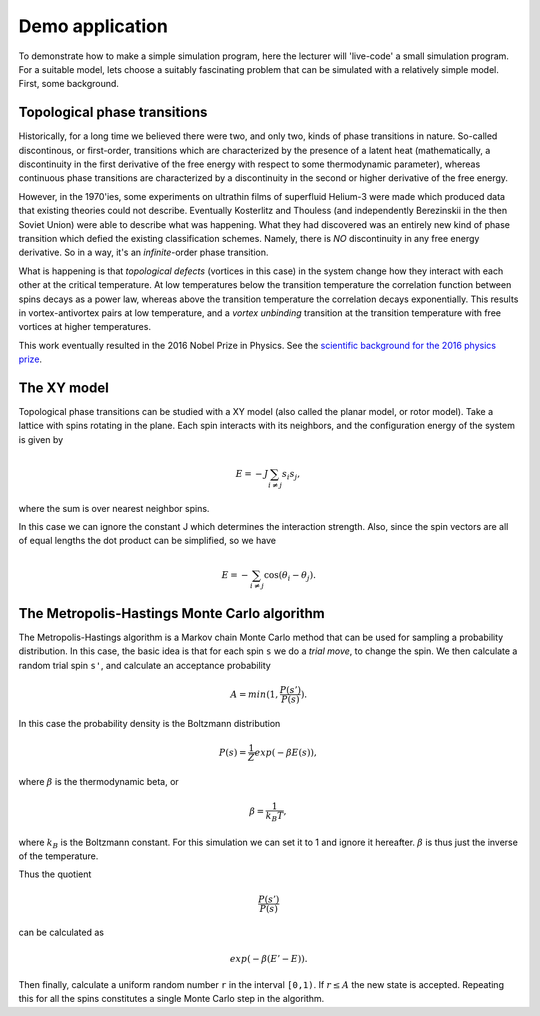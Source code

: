 Demo application
================

To demonstrate how to make a simple simulation program, here the
lecturer will 'live-code' a small simulation program.  For a suitable
model, lets choose a suitably fascinating problem that can be
simulated with a relatively simple model. First, some background.

Topological phase transitions
-----------------------------

Historically, for a long time we believed there were two, and only
two, kinds of phase transitions in nature.  So-called discontinous, or
first-order, transitions which are characterized by the presence of a
latent heat (mathematically, a discontinuity in the first derivative
of the free energy with respect to some thermodynamic parameter),
whereas continuous phase transitions are characterized by a
discontinuity in the second or higher derivative of the free energy.

However, in the 1970'ies, some experiments on ultrathin films of
superfluid Helium-3 were made which produced data that existing
theories could not describe.  Eventually Kosterlitz and Thouless (and
independently Berezinskii in the then Soviet Union) were able to
describe what was happening.  What they had discovered was an entirely
new kind of phase transition which defied the existing classification
schemes. Namely, there is *NO* discontinuity in any free energy
derivative. So in a way, it's an *infinite*-order phase transition.

What is happening is that *topological defects* (vortices in this
case) in the system change how they interact with each other at the
critical temperature. At low temperatures below the transition
temperature the correlation function between spins decays as a power
law, whereas above the transition temperature the correlation decays
exponentially. This results in vortex-antivortex pairs at low
temperature, and a *vortex unbinding* transition at the transition
temperature with free vortices at higher temperatures.

This work eventually resulted in the 2016 Nobel Prize in Physics. See
the `scientific background for the 2016 physics prize
<https://www.nobelprize.org/uploads/2018/06/advanced-physicsprize2016-1.pdf>`_.

The XY model
------------

Topological phase transitions can be studied with a XY model (also
called the planar model, or rotor model). Take a lattice with spins
rotating in the plane. Each spin interacts with its neighbors, and the
configuration energy of the system is given by

.. math:: E = -J \sum_{i \ne j} s_i s_j,

where the sum is over nearest neighbor spins.

In this case we can ignore the constant J which determines the
interaction strength. Also, since the spin vectors are all of equal
lengths the dot product can be simplified, so we have

.. math:: E = - \sum_{i \ne j} \cos(\theta_i - \theta_j).


The Metropolis-Hastings Monte Carlo algorithm
---------------------------------------------

The Metropolis-Hastings algorithm is a Markov chain Monte Carlo method
that can be used for sampling a probability distribution.  In this
case, the basic idea is that for each spin ``s`` we do a *trial move*,
to change the spin. We then calculate a random trial spin ``s'``, and
calculate an acceptance probability

.. math:: A = min(1, \frac{P(s')}{P(s)}).

In this case the probability density is the
Boltzmann distribution

.. math:: P(s) = \frac{1}{Z} exp(-\beta E(s)) ,


where :math:`\beta` is the thermodynamic beta, or

.. math:: \beta = \frac{1}{k_B T} ,

where :math:`k_B` is the Boltzmann constant. For this simulation we
can set it to 1 and ignore it hereafter. :math:`\beta` is thus just
the inverse of the temperature.

Thus the quotient

.. math:: \frac{P(s')}{P(s)}

can be calculated as

.. math:: exp(-\beta (E' - E)).

Then finally, calculate a uniform random number ``r`` in the interval
``[0,1)``.  If :math:`r \le A` the new state is accepted. Repeating
this for all the spins constitutes a single Monte Carlo step in the
algorithm.
